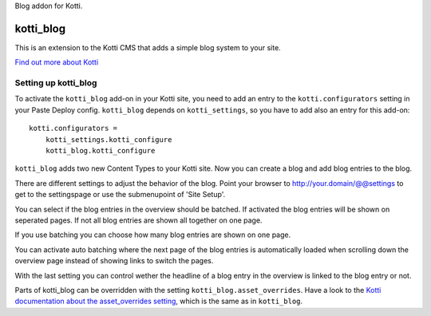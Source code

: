 Blog addon for Kotti.

==========
kotti_blog
==========

.. image:: https://pypip.in/version/kotti_blog/badge.svg
    :target: https://pypi.python.org/pypi/kotti_blog/
    :alt: Latest Version

This is an extension to the Kotti CMS that adds a simple blog system to your site.

`Find out more about Kotti`_

Setting up kotti_blog
=====================

To activate the ``kotti_blog`` add-on in your Kotti site, you need to
add an entry to the ``kotti.configurators`` setting in your Paste
Deploy config.  ``kotti_blog`` depends on ``kotti_settings``, so you have to
add also an entry for this add-on::

    kotti.configurators =
        kotti_settings.kotti_configure
        kotti_blog.kotti_configure

``kotti_blog`` adds two new Content Types to your Kotti site.
Now you can create a blog and add blog entries to the blog.

There are different settings to adjust the behavior of the blog. Point
your browser to http://your.domain/@@settings to get to the settingspage
or use the submenupoint of 'Site Setup'.

You can select if the blog entries in the overview should
be batched. If activated the blog entries will be shown
on seperated pages. If not all blog entries are shown all together
on one page.

If you use batching you can choose how many blog entries are
shown on one page.

You can activate auto batching where the next page of the blog entries
is automatically loaded when scrolling down the overview page instead
of showing links to switch the pages.

With the last setting you can control wether the headline of a blog entry
in the overview is linked to the blog entry or not.

Parts of kotti_blog can be overridden with the setting
``kotti_blog.asset_overrides``. Have a look to the
`Kotti documentation about the asset_overrides setting`_, which is the same
as in ``kotti_blog``.

.. _Find out more about Kotti: http://pypi.python.org/pypi/Kotti
.. _Kotti documentation about the asset_overrides setting: http://kotti.readthedocs.org/en/latest/configuration.html?highlight=asset#adjust-the-look-feel-kotti-asset-overrides
